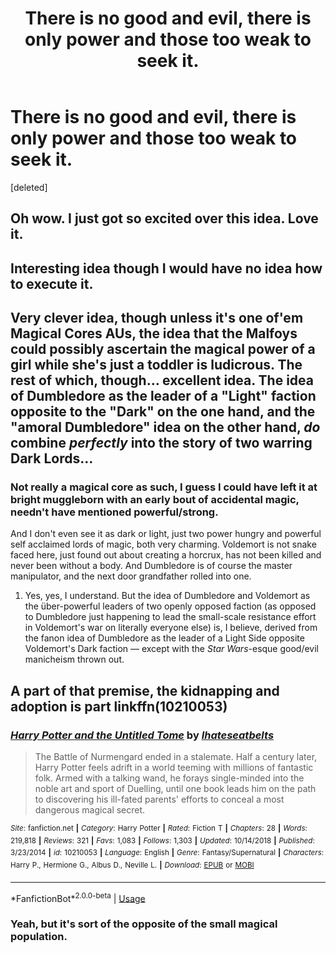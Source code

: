 #+TITLE: There is no good and evil, there is only power and those too weak to seek it.

* There is no good and evil, there is only power and those too weak to seek it.
:PROPERTIES:
:Score: 8
:DateUnix: 1562085524.0
:DateShort: 2019-Jul-02
:FlairText: Prompt
:END:
[deleted]


** Oh wow. I just got so excited over this idea. Love it.
:PROPERTIES:
:Author: KnocturneWitch
:Score: 6
:DateUnix: 1562087580.0
:DateShort: 2019-Jul-02
:END:


** Interesting idea though I would have no idea how to execute it.
:PROPERTIES:
:Author: IamProudofthefish
:Score: 2
:DateUnix: 1562089103.0
:DateShort: 2019-Jul-02
:END:


** Very clever idea, though unless it's one of'em Magical Cores AUs, the idea that the Malfoys could possibly ascertain the magical power of a girl while she's just a toddler is ludicrous. The rest of which, though... excellent idea. The idea of Dumbledore as the leader of a "Light" faction opposite to the "Dark" on the one hand, and the "amoral Dumbledore" idea on the other hand, /do/ combine /perfectly/ into the story of two warring Dark Lords...
:PROPERTIES:
:Author: Achille-Talon
:Score: 2
:DateUnix: 1562092783.0
:DateShort: 2019-Jul-02
:END:

*** Not really a magical core as such, I guess I could have left it at bright muggleborn with an early bout of accidental magic, needn't have mentioned powerful/strong.

And I don't even see it as dark or light, just two power hungry and powerful self acclaimed lords of magic, both very charming. Voldemort is not snake faced here, just found out about creating a horcrux, has not been killed and never been without a body. And Dumbledore is of course the master manipulator, and the next door grandfather rolled into one.
:PROPERTIES:
:Author: sanwahi
:Score: 1
:DateUnix: 1562097221.0
:DateShort: 2019-Jul-03
:END:

**** Yes, yes, I understand. But the idea of Dumbledore and Voldemort as the über-powerful leaders of two openly opposed faction (as opposed to Dumbledore just happening to lead the small-scale resistance effort in Voldemort's war on literally everyone else) is, I believe, derived from the fanon idea of Dumbledore as the leader of a Light Side opposite Voldemort's Dark faction --- except with the /Star Wars/-esque good/evil manicheism thrown out.
:PROPERTIES:
:Author: Achille-Talon
:Score: 3
:DateUnix: 1562098060.0
:DateShort: 2019-Jul-03
:END:


** A part of that premise, the kidnapping and adoption is part linkffn(10210053)
:PROPERTIES:
:Author: firingmahlazors
:Score: 2
:DateUnix: 1562093509.0
:DateShort: 2019-Jul-02
:END:

*** [[https://www.fanfiction.net/s/10210053/1/][*/Harry Potter and the Untitled Tome/*]] by [[https://www.fanfiction.net/u/5608530/Ihateseatbelts][/Ihateseatbelts/]]

#+begin_quote
  The Battle of Nurmengard ended in a stalemate. Half a century later, Harry Potter feels adrift in a world teeming with millions of fantastic folk. Armed with a talking wand, he forays single-minded into the noble art and sport of Duelling, until one book leads him on the path to discovering his ill-fated parents' efforts to conceal a most dangerous magical secret.
#+end_quote

^{/Site/:} ^{fanfiction.net} ^{*|*} ^{/Category/:} ^{Harry} ^{Potter} ^{*|*} ^{/Rated/:} ^{Fiction} ^{T} ^{*|*} ^{/Chapters/:} ^{28} ^{*|*} ^{/Words/:} ^{219,818} ^{*|*} ^{/Reviews/:} ^{321} ^{*|*} ^{/Favs/:} ^{1,083} ^{*|*} ^{/Follows/:} ^{1,303} ^{*|*} ^{/Updated/:} ^{10/14/2018} ^{*|*} ^{/Published/:} ^{3/23/2014} ^{*|*} ^{/id/:} ^{10210053} ^{*|*} ^{/Language/:} ^{English} ^{*|*} ^{/Genre/:} ^{Fantasy/Supernatural} ^{*|*} ^{/Characters/:} ^{Harry} ^{P.,} ^{Hermione} ^{G.,} ^{Albus} ^{D.,} ^{Neville} ^{L.} ^{*|*} ^{/Download/:} ^{[[http://www.ff2ebook.com/old/ffn-bot/index.php?id=10210053&source=ff&filetype=epub][EPUB]]} ^{or} ^{[[http://www.ff2ebook.com/old/ffn-bot/index.php?id=10210053&source=ff&filetype=mobi][MOBI]]}

--------------

*FanfictionBot*^{2.0.0-beta} | [[https://github.com/tusing/reddit-ffn-bot/wiki/Usage][Usage]]
:PROPERTIES:
:Author: FanfictionBot
:Score: 1
:DateUnix: 1562093517.0
:DateShort: 2019-Jul-02
:END:


*** Yeah, but it's sort of the opposite of the small magical population.
:PROPERTIES:
:Score: 1
:DateUnix: 1562117645.0
:DateShort: 2019-Jul-03
:END:
